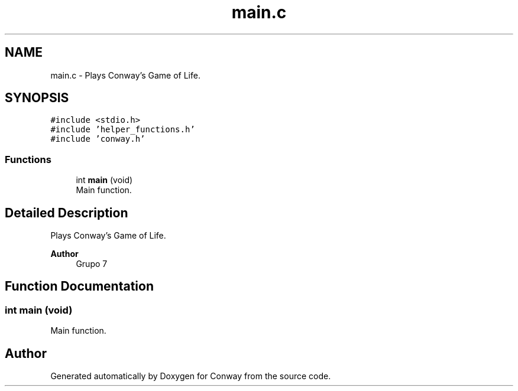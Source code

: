 .TH "main.c" 3 "Sun May 2 2021" "Conway" \" -*- nroff -*-
.ad l
.nh
.SH NAME
main.c \- Plays Conway's Game of Life\&.  

.SH SYNOPSIS
.br
.PP
\fC#include <stdio\&.h>\fP
.br
\fC#include 'helper_functions\&.h'\fP
.br
\fC#include 'conway\&.h'\fP
.br

.SS "Functions"

.in +1c
.ti -1c
.RI "int \fBmain\fP (void)"
.br
.RI "Main function\&. "
.in -1c
.SH "Detailed Description"
.PP 
Plays Conway's Game of Life\&. 


.PP
.PP
\fBAuthor\fP
.RS 4
Grupo 7 
.RE
.PP

.SH "Function Documentation"
.PP 
.SS "int main (void)"

.PP
Main function\&. 
.SH "Author"
.PP 
Generated automatically by Doxygen for Conway from the source code\&.
